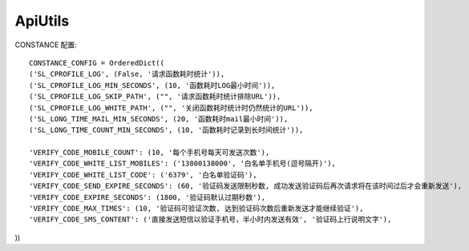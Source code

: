 #######################
ApiUtils
#######################

.. image:: https://travis-ci.org/007gzs/apiutils.svg?branch=master
       :target: https://travis-ci.org/007gzs/apiutils
.. image:: https://img.shields.io/pypi/v/apiutils.svg
       :target: https://pypi.org/project/apiutils

CONSTANCE 配置::

    CONSTANCE_CONFIG = OrderedDict((
    ('SL_CPROFILE_LOG', (False, '请求函数耗时统计')),
    ('SL_CPROFILE_LOG_MIN_SECONDS', (10, '函数耗时LOG最小时间')),
    ('SL_CPROFILE_LOG_SKIP_PATH', ("", '请求函数耗时统计排除URL')),
    ('SL_CPROFILE_LOG_WHITE_PATH', ("", '关闭函数耗时统计时仍然统计的URL')),
    ('SL_LONG_TIME_MAIL_MIN_SECONDS', (20, '函数耗时mail最小时间')),
    ('SL_LONG_TIME_COUNT_MIN_SECONDS', (10, '函数耗时记录到长时间统计')),

    'VERIFY_CODE_MOBILE_COUNT': (10, '每个手机号每天可发送次数'),
    'VERIFY_CODE_WHITE_LIST_MOBILES': ('13800138000', '白名单手机号(逗号隔开)'),
    'VERIFY_CODE_WHITE_LIST_CODE': ('6379', '白名单验证码'),
    'VERIFY_CODE_SEND_EXPIRE_SECONDS': (60, '验证码发送限制秒数, 成功发送验证码后再次请求将在该时间过后才会重新发送'),
    'VERIFY_CODE_EXPIRE_SECONDS': (1800, '验证码默认过期秒数'),
    'VERIFY_CODE_MAX_TIMES': (10, '验证码可验证次数, 达到验证码次数后重新发送才能继续验证'),
    'VERIFY_CODE_SMS_CONTENT': ('直接发送短信以验证手机号，半小时内发送有效', '验证码上行说明文字'),
))

